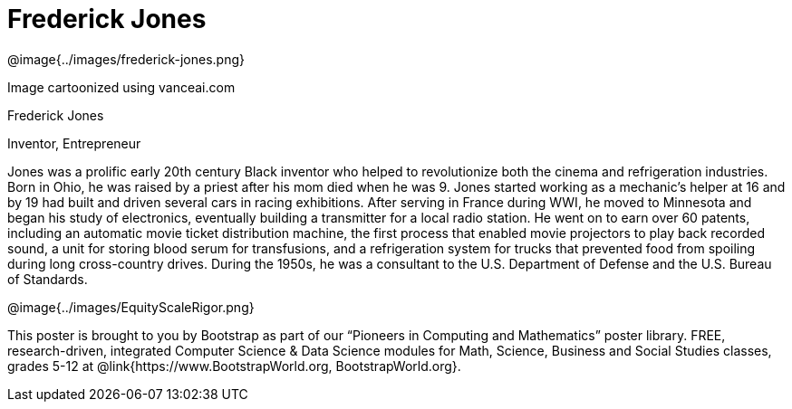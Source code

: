 = Frederick Jones

++++
<style>
@import url("../../../lib/pioneers.css");
</style>
++++

[.posterImage]
@image{../images/frederick-jones.png}

[.credit]
Image cartoonized using vanceai.com

[.name]
Frederick Jones

[.title]
Inventor, Entrepreneur

[.text]
Jones was a prolific early 20th century Black inventor who helped to revolutionize both the cinema and refrigeration industries. Born in Ohio, he was raised by a priest after his mom died when he was 9. Jones started working as a mechanic's helper at 16 and by 19 had built and driven several cars in racing exhibitions. After serving in France during WWI, he moved to Minnesota and began his study of electronics, eventually building a transmitter for a local radio station. He went on to earn over 60 patents, including an automatic movie ticket distribution machine, the first process that enabled movie projectors to play back recorded sound, a unit for storing blood serum for transfusions, and a refrigeration system for trucks that prevented food from spoiling during long cross-country drives. During the 1950s, he was a consultant to the U.S. Department of Defense and the U.S. Bureau of Standards.

[.footer]
--
@image{../images/EquityScaleRigor.png}

This poster is brought to you by Bootstrap as part of our “Pioneers in Computing and Mathematics” poster library. FREE, research-driven, integrated Computer Science & Data Science modules for Math, Science, Business and Social Studies classes, grades 5-12 at @link{https://www.BootstrapWorld.org, BootstrapWorld.org}.
--

